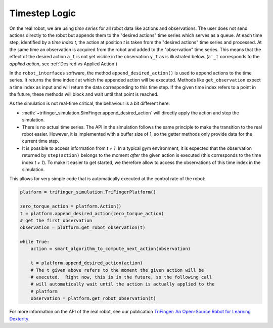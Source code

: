 ***************************
Timestep Logic
***************************

On the real robot, we are using *time series* for all robot data like actions
and observations.  The user does not send actions directly to the robot but
appends them to the "desired actions" time series which serves as a queue. 
At each time step, identified by a *time index t*, the action at position *t* is
taken from the "desired actions" time series and processed.  At the same time an
observation is acquired from the robot and added to the "observation" time
series.  This means that the effect of the desired action ``a_t`` is not yet
visible in the observation ``y_t`` as is illustrated below.  (``a'_t``
corresponds to the *applied action*, see :ref:`Desired vs Applied Action`)

.. image:: images/applied_action_dependency.png
   :width: 80%
   :align: center


In the ``robot_interfaces`` software, the method
``append_desired_action()`` is used to
append actions to the time series.  It returns the time index *t* at which the
appended action will be executed.  Methods like
``get_observation`` expect a time index as
input and will return the data corresponding to this time step.  If the given
time index refers to a point in the future, these methods will block and wait
until that point is reached.

As the simulation is not real-time critical, the behaviour is a bit different
here:

- :meth:`~trifinger_simulation.SimFinger.append_desired_action` will directly
  apply the action and step the simulation.
- There is no actual time series.  The API in the simulation
  follows the same principle to make the transition to the real robot easier.
  However, it is implemented with a buffer size of 1, so the getter methods only
  provide data for the current time step.
- It is possible to access information from *t + 1*.  In a typical gym
  environment, it is expected that the observation returned by ``step(action)``
  belongs to the moment *after* the given action is executed (this corresponds
  to the time index *t + 1*).  To make it easier to get started, we therefore
  allow to access the observations of this time index in the simulation.

This allows for very simple code that is automatically executed at the control
rate of the robot:

.. code-block:: python

    platform = trifinger_simulation.TriFingerPlatform()

    zero_torque_action = platform.Action()
    t = platform.append_desired_action(zero_torque_action)
    # get the first observation
    observation = platform.get_robot_observation(t)

    while True:
        action = smart_algorithm_to_compute_next_action(observation)

        t = platform.append_desired_action(action)
        # The t given above refers to the moment the given action will be
        # executed.  Right now, this is in the future, so the following call
        # will automatically wait until the action is actually applied to the
        # platform
        observation = platform.get_robot_observation(t)

For more information on the API of the real robot, see our publication `TriFinger: An Open-Source
Robot for Learning Dexterity <https://arxiv.org/abs/2008.03596>`_.
